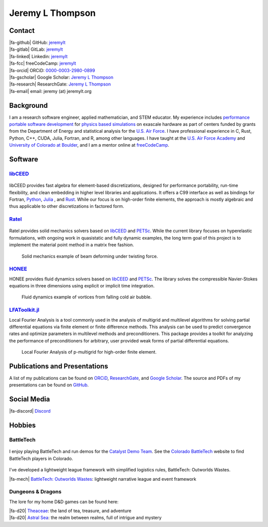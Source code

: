 ################################################################################
|icon| Jeremy L Thompson
################################################################################

.. meta::
   :description: Jeremy L Thompson, personal webpage

.. |icon| image:: img/Icon.webp
    :alt: JeremyLT icon
    :width: 50px

.. |fa-email| raw:: html

    <i class="fa-fw fas fa-envelope"></i>

.. |fa-github| raw:: html

    <i class="fa-fw fab fa-github"></i>

.. |fa-gitlab| raw:: html

    <i class="fa-fw fab fa-gitlab"></i>

.. |fa-linked| raw:: html

    <i class="fa-fw fab fa-linkedin"></i>

.. |fa-fcc| raw:: html

    <i class="fa-fw fab fa-free-code-camp"></i>

.. |fa-orcid| raw:: html

    <i class="fa-fw fab fa-orcid"></i>

.. |fa-gscholar| raw:: html

    <i class="fa-fw fa-brands fa-google-scholar"></i>

.. |fa-research| raw:: html

    <i class="fa-fw fab fa-researchgate"></i>

.. |fa-d20| raw:: html

    <i class="fa-fw fas fa-dice-d20"></i>

.. |fa-mech| raw:: html

    <i class="fa-fw fa-solid fa-robot"></i>

.. |fa-discord| raw:: html

    <i class="fa-fw fa-brands fa-discord"></i>

Contact
********************************************************************************

| |fa-github|   GitHub:         `jeremylt <https://www.github.com/jeremylt>`__
| |fa-gitlab|   GitLab:         `jeremylt <https://www.gitlab.com/jeremylt>`__
| |fa-linked|   Linkedin:       `jeremylt <https://www.linkedin.com/in/jeremylt/>`__
| |fa-fcc|      freeCodeCamp:   `jeremylt <https://forum.freecodecamp.org/u/jeremylt/summary>`__
| |fa-orcid|    ORCiD:          `0000-0003-2980-0899 <https://orcid.org/0000-0003-2980-0899>`_
| |fa-gscholar| Google Scholar: `Jeremy L Thompson <https://scholar.google.com/citations?user=UCKh6wcAAAAJ>`__
| |fa-research| ResearchGate:   `Jeremy L Thompson <https://www.researchgate.net/profile/Jeremy-Thompson>`__
| |fa-email|    email:          jeremy (at) jeremylt.org

Background
********************************************************************************

I am a research software engineer, applied mathematician, and STEM educator.
My experience includes `performance portable software development <https://ceed.exascaleproject.org/>`_ for `physics based simulations <https://micromorph.gitlab.io/>`_ on exascale hardware as part of centers funded by grants from the Department of Energy and statistical analysis for the `U.S. Air Force <https://en.wikipedia.org/wiki/49th_Test_and_Evaluation_Squadron>`_.
I have professional experience in C, Rust, Python, C++, CUDA, Julia, Fortran, and R, among other languages.
I have taught at the `U.S. Air Force Academy <https://www.usafa.edu/department/mathematics/>`_ and `University of Colorado at Boulder <https://www.colorado.edu/amath/>`_, and I am a mentor online at `freeCodeCamp <https://www.freecodecamp.org/>`_.

Software
********************************************************************************

`libCEED <https://www.github.com/CEED/libCEED>`_
--------------------------------------------------------------------------------

.. figure:: img/libCEEDLogo.webp
    :alt: libCEED logo
    :width: 225px

libCEED provides fast algebra for element-based discretizations, designed for performance portability, run-time flexibility, and clean embedding in higher level libraries and applications. It offers a C99 interface as well as bindings for Fortran, `Python <https://pypi.org/project/libceed/>`_, `Julia <https://juliapackages.com/p/libceed>`_ , and `Rust <https://lib.rs/crates/libceed>`_.
While our focus is on high-order finite elements, the approach is mostly algebraic and thus applicable to other discretizations in factored form.

`Ratel <https://gitlab.com/micromorph/ratel>`_
--------------------------------------------------------------------------------

.. figure:: img/RatelLogo.webp
    :alt: Ratel logo
    :width: 350px

Ratel provides solid mechanics solvers based on `libCEED <https://www.github.com/CEED/libCEED>`_ and `PETSc <https://petsc.org>`_.
While the current library focuses on hyperelastic formulations, with ongoing work in quasistatic and fully dynamic examples, the long term goal of this project is to implement the material point method in a matrix free fashion.

.. figure:: img/SolidsTwist.webp
    :alt: Static elasticity example, twisting beam
    :width: 748px

    Solid mechanics example of beam deforming under twisting force.

`HONEE <https://gitlab.com/phypid/honee>`_
--------------------------------------------------------------------------------

HONEE provides fluid dynamics solvers based on `libCEED <https://www.github.com/CEED/libCEED>`_ and `PETSc <https://petsc.org>`_.
The library solves the compressible Navier-Stokes equations in three dimensions using explicit or implicit time integration.

.. figure:: img/FluidsVortices.webp
    :alt: Fluid dynamics example, cold air vortices
    :width: 748px

    Fluid dynamics example of vortices from falling cold air bubble.

`LFAToolkit.jl <https://www.github.com/jeremylt/LFAToolkit.jl>`_
--------------------------------------------------------------------------------

Local Fourier Analysis is a tool commonly used in the analysis of multigrid and multilevel algorithms for solving partial differential equations via finite element or finite difference methods.
This analysis can be used to predict convergence rates and optimize parameters in multilevel methods and preconditioners.
This package provides a toolkit for analyzing the performance of preconditioners for arbitrary, user provided weak forms of partial differential equations.

.. figure:: img/LFAToolkit.webp
    :alt: Local Fourier Analysis, p-multigrid on high-order element
    :width: 320px

    Local Fourier Analysis of p-multigrid for high-order finite element.

Publications and Presentations
********************************************************************************

A list of my publications can be found on `ORCiD <https://orcid.org/0000-0003-2980-0899>`_, `ResearchGate <https://www.researchgate.net/profile/Jeremy-Thompson>`_, and `Google Scholar <https://scholar.google.com/citations?user=UCKh6wcAAAAJ>`_.
The source and PDFs of my presentations can be found on `GitHub <https://github.com/jeremylt/Presentations>`_.

Social Media
********************************************************************************

| |fa-discord|  `Discord <https://discordapp.com/users/513148167923957761>`_

Hobbies
********************************************************************************

BattleTech
--------------------------------------------------------------------------------

.. figure:: img/COBattleTechLogo.webp
    :alt: Colorado BattleTech logo
    :width: 250px

I enjoy playing BattleTech and run demos for the `Catalyst Demo Team <https://sites.google.com/view/catalystdemoteam/home>`_.
See the `Colorado BattleTech <https://coloradobt.org>`_ website to find BattleTech players in Colorado.

.. figure:: img/BattleTechOutworldsWastesLogo.webp
    :alt: BattleTech Outworlds Wastes logo
    :width: 250px

I've developed a lightweight league framework with simplified logistics rules, BattleTech: Outworlds Wastes.

| |fa-mech| `BattleTech: Outworlds Wastes <https://outworlds-wastes.jeremylt.org>`_: lightweight narrative league and event framework

Dungeons & Dragons
--------------------------------------------------------------------------------

The lore for my home D&D games can be found here:

| |fa-d20| `Theaceae <https://theaceae.jeremylt.org/>`_:    the land of tea, treasure, and adventure
| |fa-d20| `Astral Sea <https://astralsea.jeremylt.org/>`_: the realm between realms, full of intrigue and mystery
